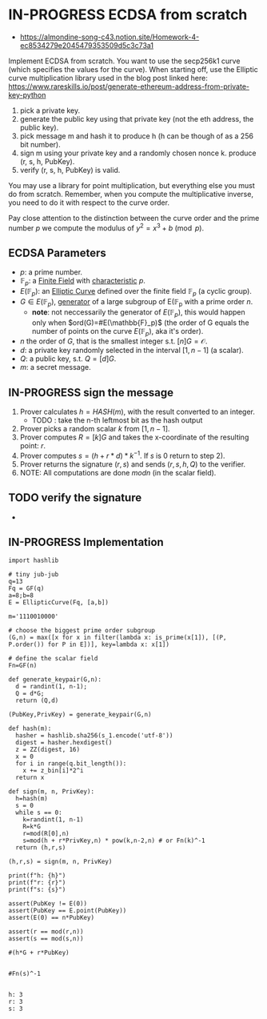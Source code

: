 * IN-PROGRESS ECDSA from scratch
- https://almondine-song-c43.notion.site/Homework-4-ec8534279e2045479353509d5c3c73a1

Implement ECDSA from scratch.
You want to use the secp256k1 curve (which specifies the values for the curve). When starting off, use the Elliptic curve multiplication library used in the blog post linked here: https://www.rareskills.io/post/generate-ethereum-address-from-private-key-python

1) pick a private key.
2) generate the public key using that private key (not the eth address, the public key).
3) pick message m and hash it to produce h (h can be though of as a 256 bit number).
4) sign m using your private key and a randomly chosen nonce k. produce (r, s, h, PubKey).
5) verify (r, s, h, PubKey) is valid.

You may use a library for point multiplication, but everything else you must do from scratch.
Remember, when you compute the multiplicative inverse, you need to do it with respect to the curve order.

Pay close attention to the distinction between the curve order and the prime number $p$ we compute the modulus of $y^2=x^3+b \pmod p$.

** ECDSA Parameters
- $p$: a prime number.
- $\mathbb{F}_p$: a [[id:d90a640f-3419-4b13-a272-919d6e03dd57][Finite Field]] with [[id:c57bb4a8-fba2-4d46-8e8c-6438438ca1eb][characteristic]] $p$.
- $E(\mathbb{F}_p)$: an [[id:a3efc03a-126b-4311-920e-806aad2180d1][Elliptic Curve]] defined over the finite field $\mathbb{F}_p$ (a cyclic group).
- $G \in E(\mathbb{F}_{p})$, [[id:4169039c-64bf-435f-afd4-bd8b7c7a0e9b][generator]] of a large subgroup of E(\mathbb{F}_{p} with a prime order $n$.
  - *note*: not neccessarily the generator of $E(\mathbb{F}_p)$, this would happen only when $ord(G)=#E(\mathbb{F}_p)$ (the order of G equals the number of points on the curve $E(\mathbb{F}_p)$, aka it's order).
- $n$ the order of $G$, that is the smallest integer s.t. $[n]G=\mathcal{O}$.
- $d$: a private key randomly selected in the interval $[1,n-1]$ (a scalar).
- $Q$: a public key, s.t. $Q=[d]G$.
- $m$: a secret message.

** IN-PROGRESS sign the message
1. Prover calculates $h = HASH(m)$, with the result converted to an integer.
   - TODO : take the n-th leftmost bit as the hash output
2. Prover picks a random scalar $k$ from $[1,n-1]$.
3. Prover computes $R=[k]G$ and takes the x-coordinate of the resulting point: $r$.
4. Prover computes $s = (h + r*d)*k^{-1}$. If $s$ is 0 return to step 2).
5. Prover returns the signature $(r,s)$ and sends $(r,s,h,Q)$ to the verifier.
6. NOTE: All computations are done $mod n$ (in the scalar field).

** TODO verify the signature
-


** IN-PROGRESS Implementation
#+BEGIN_SRC sage :session . :exports both
import hashlib

# tiny jub-jub
q=13
Fq = GF(q)
a=8;b=8
E = EllipticCurve(Fq, [a,b])

m='1110010000'

# choose the biggest prime order subgroup
(G,n) = max([x for x in filter(lambda x: is_prime(x[1]), [(P, P.order()) for P in E])], key=lambda x: x[1])

# define the scalar field
Fn=GF(n)

def generate_keypair(G,n):
  d = randint(1, n-1);
  Q = d*G;
  return (Q,d)

(PubKey,PrivKey) = generate_keypair(G,n)

def hash(m):
  hasher = hashlib.sha256(s_1.encode('utf-8'))
  digest = hasher.hexdigest()
  z = ZZ(digest, 16)
  x = 0
  for i in range(q.bit_length()):
    x += z_bin[i]*2^i
  return x

def sign(m, n, PrivKey):
  h=hash(m)
  s = 0
  while s == 0:
    k=randint(1, n-1)
    R=k*G
    r=mod(R[0],n)
    s=mod(h + r*PrivKey,n) * pow(k,n-2,n) # or Fn(k)^-1
  return (h,r,s)

(h,r,s) = sign(m, n, PrivKey)

print(f"h: {h}")
print(f"r: {r}")
print(f"s: {s}")

assert(PubKey != E(0))
assert(PubKey == E.point(PubKey))
assert(E(0) == n*PubKey)

assert(r == mod(r,n))
assert(s == mod(s,n))

#(h*G + r*PubKey) 


#Fn(s)^-1

#+END_SRC

#+RESULTS:
: h: 3
: r: 3
: s: 3
